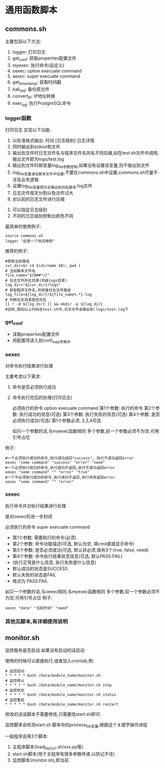 * 通用函数脚本



** commons.sh

主要包括以下方法:
1. logger: 打印日志
2. get_conf: 获取properties配置文件
3. myexec: 执行命令(自定义)
4. oexec: option execuate command
5. sexec: super  execuate command
6. get_timestamp: 获取时间戳
7. bak_old: 备份原文件
8. convert_IP: IP地址转换
9. exec_pg: 执行PostgreSQL命令
   
*** logger函数
 打印日志
 实现以下功能:
	1. 以标准格式输出: 时间 [日志级别] 日志详情
	2. 同时输出到stdout和文件
	3. 输出到文件时日志文件名与程序文件名同名不同后缀,如在test.sh文件中调用,输出文件即为logs/test.log
	4. 输出到文件时邮变量log_file参数控制,如果没有设置该变量,则不输出到文件
	5. log_file变量请在脚本文件中设置,不要在commons.sh中设置,commons.sh尽量不涉及业务逻辑
	6. 设置log_file变量把日志输出到同名脚本.log文件
	7. 日志文件按天分割以免文件过大
	8. 对以前的日志文件进行压缩
  9. 可以指定日志级别
  10. 不同的日志级别控制台颜色不同
最简单的使用例子:
#+begin_src shell
	source commons.sh
	logger "这是一个测试用例"
#+end_src

推荐的例子:
#+begin_src shell
	#获取当前路径
	cur_dir=$( cd $(dirname $0); pwd )
	# 当前脚本文件名
	file_name="${0##*/}"
	# 日志文件所在目录(同级logs目录)
	log_dir="${cur_dir}/logs"
	# 获取程序文件名,并拼接日志文件路径
	log_file=${log_dir}/${file_name%.*}.log
	# 判断日志目录是否存在
	[[ ! -d ${log_dir} ]] && mkdir -p ${log_dir}
	#这样,假如以上代码在test.sh中,日志文件会输出到:logs/test.log下
#+end_src

*** get_conf
- 读取properties配置文件
- 将配置项读入到conf_map字典中

*** oexec
对命令执行结果进行处理

主要考虑以下需求:

1. 命令是否必须执行成功
2. 命令执行完后的处理(打印日志)

 必须执行的命令
 option execuate command
 第1个参数: 执行的命令
 第2个参数: 执行成功的信息(可选)
 第3个参数: 执行失败的信息(可选)
 第4个参数: 是否必须执行成功(可选)
 第1个参数必须, 2,3,4可选


 如只一个参数的话,与myexec函数相同
 多个参数,前一个参数必须不为空,可用引号占位
例子:
#+begin_src shell
     #一个必须执行成功的命令,执行成功返回"success", 执行不成功返回error
     oexec "some command" "success" "error" "need"
     #一个必须执行成功的命令,执行成功不返回,执行不成功返回error
     oexec "some command" "" "error" "true"
     #一个不必须执行成功的命令,执行成功不返回,执行失败返回error
     oexec "some command" "" "error"
#+end_src

*** sexec
执行命令并对执行结果进行处理

是对oexec的进一步封闭

 必须执行的命令
 super execuate command

- 第1个参数: 需要执行的命令(必须)
- 第2个参数: 命令功能描述(可选, 默认为空, 填cmd直接显示命令)
- 第3个参数: 是否必须成功(可选, 默认非必须,值有3个:true, false, need)
- 第4个参数: 命令执行结果状态信息(可选, 默认PASS:FAIL)
- (执行正常是什么信息, 执行失败是什么信息)
- 默认成功的状态是SUCCESS
- 默认失败的状态是FAIL
- 格式为  PASS:FAIL

 
 如只一个参数的话,与oexec相同,与myexec函数相同
 多个参数,前一个参数必须不为空,可用引号占位
例子:
#+begin_src shell
     oexec "date" "当前时间" "need"
#+end_src

*** 其他见脚本,有详细使用说明

** monitor.sh
监控服务是否启动
如果没有启动的话启动

使用的时候可以直接执行,或者加入crontab,例:
#+begin_src cron
  # 监控启动
  * * * * * bash /data/module_name/monitor.sh
  # 监控停止
  * * * * * bash /data/module_name/monitor.sh stop
  # 监控状态
  * * * * * bash /data/module_name/monitor.sh status
  # 监控重启
  * * * * * bash /data/module_name/monitor.sh restart
#+end_src

 
修改的话该脚本不需要修改,只需要改start.sh即可:

监控脚本会检测start.sh 脚本中的process_file变量,根据这个关键字操作进程

一般程序会用3个脚本:
1. 主程序脚本(load_file2ch.sh/xxx.py等)
2. start.sh脚本(用于主程序有很多参数传递,以防记不住)
3. 监控脚本(monitor.sh),即当前

